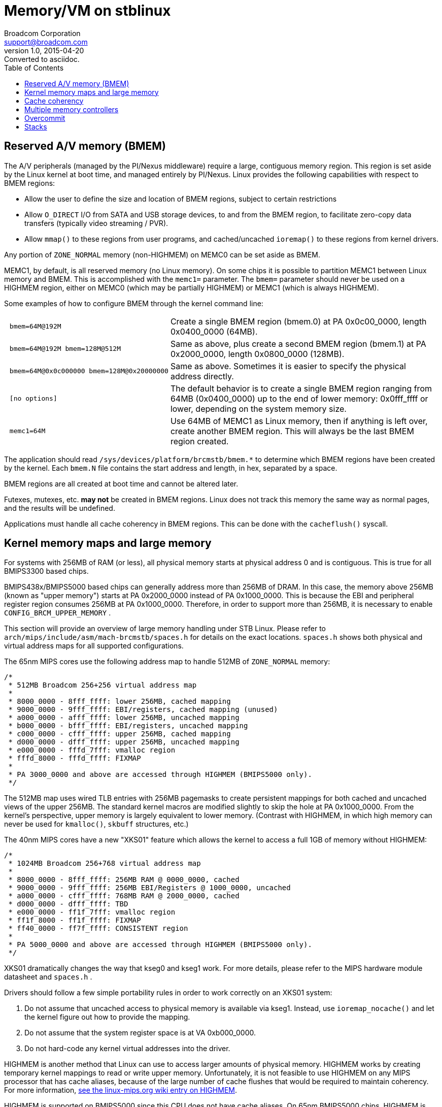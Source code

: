 = Memory/VM on stblinux
Broadcom Corporation <support@broadcom.com>
v1.0, 2015-04-20: Converted to asciidoc.
:toc:

== Reserved A/V memory (BMEM)

The A/V peripherals (managed by the PI/Nexus middleware) require a
large, contiguous memory region.  This region is set aside by the
Linux kernel at boot time, and managed entirely by PI/Nexus.  Linux
provides the following capabilities with respect to BMEM regions:

 * Allow the user to define the size and location of BMEM regions,
subject to certain restrictions

 * Allow `O_DIRECT` I/O from SATA and USB storage devices, to and
from the BMEM region, to facilitate zero-copy data transfers (typically
video streaming / PVR).

 * Allow `mmap()` to these regions from user programs, and
cached/uncached `ioremap()` to these regions from kernel drivers.

Any portion of `ZONE_NORMAL` memory (non-HIGHMEM) on MEMC0 can be
set aside as BMEM.


MEMC1, by default, is all reserved memory (no Linux memory).  On some
chips it is possible to partition MEMC1 between Linux memory and BMEM.
This is accomplished with the `memc1=` parameter.  The `bmem=`
parameter should never be used on a HIGHMEM region, either on MEMC0
(which may be partially HIGHMEM) or MEMC1 (which is always HIGHMEM).

Some examples of how to configure BMEM through the kernel command
line:

[cols="1l,3"]
|==================================================================

| bmem=64M@192M |
Create a single BMEM region (bmem.0) at PA 0x0c00_0000, length
0x0400_0000 (64MB).

| bmem=64M@192M bmem=128M@512M |
Same as above, plus create a second BMEM region (bmem.1) at PA
0x2000_0000, length 0x0800_0000 (128MB).

| bmem=64M@0x0c000000 bmem=128M@0x20000000 |
Same as above.  Sometimes it is easier to specify the physical
address directly.

| [no options] |
The default behavior is to create a single BMEM region ranging from
64MB (0x0400_0000) up to the end of lower memory: 0x0fff_ffff or
lower, depending on the system memory size.

| memc1=64M |
Use 64MB of MEMC1 as Linux memory, then if anything is left over,
create another BMEM region.  This will always be the last BMEM region
created.

|==================================================================

The application should read
`/sys/devices/platform/brcmstb/bmem.*` to determine which BMEM
regions have been created by the kernel.  Each `bmem.N` file
contains the start address and length, in hex, separated by a space.

BMEM regions are all created at boot time and cannot be altered later.

Futexes, mutexes, etc. *may not* be created in BMEM regions.  Linux
does not track this memory the same way as normal pages, and the results
will be undefined.

Applications must handle all cache coherency in BMEM regions.  This can
be done with the `cacheflush()` syscall.

== Kernel memory maps and large memory

For systems with 256MB of RAM (or less), all physical memory starts at
physical address 0 and is contiguous.  This is true for all BMIPS3300
based chips.

BMIPS438x/BMIPS5000 based chips can generally address more than 256MB of
DRAM.  In this case, the memory above 256MB (known as "upper memory")
starts at PA 0x2000_0000 instead of PA 0x1000_0000.  This is because the
EBI and peripheral register region consumes 256MB at PA 0x1000_0000.
Therefore, in order to support more than 256MB, it is necessary to enable
`CONFIG_BRCM_UPPER_MEMORY` .

This section will provide an overview of large memory handling under STB
Linux.  Please refer to
`arch/mips/include/asm/mach-brcmstb/spaces.h` for details on the
exact locations.  `spaces.h` shows both physical and virtual address
maps for all supported configurations.

The 65nm MIPS cores use the following address map to handle 512MB of
`ZONE_NORMAL` memory:


----
/*
 * 512MB Broadcom 256+256 virtual address map
 *
 * 8000_0000 - 8fff_ffff: lower 256MB, cached mapping
 * 9000_0000 - 9fff_ffff: EBI/registers, cached mapping (unused)
 * a000_0000 - afff_ffff: lower 256MB, uncached mapping
 * b000_0000 - bfff_ffff: EBI/registers, uncached mapping
 * c000_0000 - cfff_ffff: upper 256MB, cached mapping
 * d000_0000 - dfff_ffff: upper 256MB, uncached mapping
 * e000_0000 - fffd_7fff: vmalloc region
 * fffd_8000 - fffd_ffff: FIXMAP
 *
 * PA 3000_0000 and above are accessed through HIGHMEM (BMIPS5000 only).
 */
----

The 512MB map uses wired TLB entries with 256MB pagemasks to create
persistent mappings for both cached and uncached views of the upper
256MB.  The standard kernel macros are modified slightly to skip the
hole at PA 0x1000_0000.  From the kernel's perspective, upper memory
is largely equivalent to lower memory.  (Contrast with HIGHMEM, in
which high memory can never be used for `kmalloc()`, `skbuff`
structures, etc.)

The 40nm MIPS cores have a new "XKS01" feature which allows the kernel
to access a full 1GB of memory without HIGHMEM:

----
/*
 * 1024MB Broadcom 256+768 virtual address map
 *
 * 8000_0000 - 8fff_ffff: 256MB RAM @ 0000_0000, cached
 * 9000_0000 - 9fff_ffff: 256MB EBI/Registers @ 1000_0000, uncached
 * a000_0000 - cfff_ffff: 768MB RAM @ 2000_0000, cached
 * d000_0000 - dfff_ffff: TBD
 * e000_0000 - ff1f_7fff: vmalloc region
 * ff1f_8000 - ff1f_ffff: FIXMAP
 * ff40_0000 - ff7f_ffff: CONSISTENT region
 *
 * PA 5000_0000 and above are accessed through HIGHMEM (BMIPS5000 only).
 */
----

XKS01 dramatically changes the way that kseg0 and kseg1 work.  For more
details, please refer to the MIPS hardware module datasheet and
`spaces.h` .

Drivers should follow a few simple portability rules in order to work
correctly on an XKS01 system:

 1. Do not assume that uncached access to physical memory is available
via kseg1.  Instead, use `ioremap_nocache()` and let the kernel figure
out how to provide the mapping.

 2. Do not assume that the system register space is at VA 0xb000_0000.

 3. Do not hard-code any kernel virtual addresses into the driver.

HIGHMEM is another method that Linux can use to access larger amounts
of physical memory.  HIGHMEM works by creating temporary kernel
mappings to read or write upper memory.  Unfortunately, it is not
feasible to use HIGHMEM on any MIPS processor that has cache aliases,
because of the large number of cache flushes that would be required to
maintain coherency.  For more information,
http://www.linux-mips.org/wiki/Highmem"[see the linux-mips.org wiki
entry on HIGHMEM].

HIGHMEM is supported on BMIPS5000 since this CPU does not have cache
aliases.  On 65nm BMIPS5000 chips, HIGHMEM is used for all memory
above 512MB.  On 40nm BMIPS5000 chips, HIGHMEM is used for all memory
above 1GB (MEMC0) and any Linux memory in MEMC1.

All HIGHMEM and upper memory configurations have SPARSEMEM enabled by
default.  SPARSEMEM saves 2MB-10MB of system memory by avoiding the
creation of page descriptor (`struct page`) arrays for address space
that falls into one of the memory holes.

== Cache coherency

On most MIPS implementations, cache coherency must be explicitly
handled by software.  On stblinux, this generally means:

 * After writing instruction code to memory, the data cache (D$) must
   be flushed to write back the new instructions, then the instruction
   cache (I$) must be flushed so that it picks up the new code from
   memory or the L2.

 * In cases where cache aliases may be created, they need to be
   flushed out by the OS.  This problem affects systems with virtually
   indexed caches in which the page size is smaller than the way size.

 * Prior to a DMA operation, a D$ writeback/invalidate operation is
   performed on a range that covers the DMA buffer.  This ensures that
   dirty cache lines will not be written back during the DMA
   operation, and that stale data is purged from the cache so that the
   CPU sees the data written to the buffer by the device.

 * On processors with external second-level (L2) caches, such as the
   MIPS R34k, L2 cache lines will need to be manually flushed to
   maintain coherency during DMA operations.  On processors with
   integrated, exclusive L2 caches, such as BMIPS4380, this is not
   necessary.

The cacheflush() system call implementation has been enhanced on
stblinux in order to provide finer-grained flushing to user-mode
applications.  The default MIPS implementation flushes the entire cache,
but often the middleware needs to flush a smaller range.

BMIPS3300, BMIPS4380, and MIPS R34k cores in the Broadcom STB chips all
exhibit cache aliases when using the standard 4kB page size.  For instance,
on BMIPS4380, the D$ is 64kB and 4-way, so the way size is 16kB.  As long
as the way size is larger than the page size, the OS will need to take
steps to prevent cache aliases.

BMIPS5000 does not have cache aliases.

More information is available in `stblinux-2.6.37/Documentation/cachetlb.txt` .

Bionic libc (Android) has a non-standard cacheflush implementation
which calls `__clear_cache()` instead of the `cacheflush()` syscall.
This should be avoided because it does not cause the proper flags to
be passed to the kernel.

== Multiple memory controllers

Numerous STB chipsets have more than one memory controller (MEMC0,
MEMC1, ...).  The way Linux handles this memory varies, depending on
the chip architecture:

1. On most existing non-UMA designs, MEMC1 (and MEMC2, ...) are not
even accessible by the CPU.  Therefore, it is clear that any DRAM on
MEMC1 will not be part of the Linux memory pool, and cannot be mapped
into the process address space.  It is completely off limits except
for use as an A/V buffer region by the PI.  Examples: 7400; 7405 in
non-UMA mode.

2. For chips that support UMA mode, all system memory is "symmetric"
from a software perspective and can be allocated to Linux or PI as the
user sees fit.  There are no restrictions on any region with regard to
use by Linux.  Examples: 7405 in UMA mode; 7468/7550 (single MEMC).

3. On some designs, MEMC1 is accessible to the CPU but it is only
connected to the A/V clients.  It is *not* connected to Linux
peripherals like USB, GENET, SATA, MOCA, or EDU.  Example: 7420.
+
Due to this architectural limitation, it is not feasible to add this
memory to the Linux memory pool because the Linux drivers would not
know what to do if they were passed a pointer to DRAM that has no DMA
access.  Many common operations (such as PVR) assume zero-copy
transactions, and double-buffering is not an option.
+
However, it *is* possible to map regions from MEMC1 into the process
address space using `mmap()`.  They can be read and written from the
CPU using cached or uncached (O_SYNC) accesses, but DMA operations
such as direct I/O are prohibited.

4. On other designs, MEMC1 is accessible to the CPU and to all of the
Linux peripherals.  In cases like this, MEMC1 can be added to the
Linux memory pool, and any BMEM regions of that memory can be accessed
through `mmap()`.  Example: 7425.
+
For case #3, `malloc()` and similar functions will only allocate RAM
from the Linux memory pool on MEMC0.  However, the application can
always map MEMC1 directly.  This program demonstrates how to write a
simple allocator (`m1alloc()`) which uses MEMC1 instead of the Linux
memory pool:

----
#include <stdio.h>
#include <unistd.h>
#include <fcntl.h>
#include <sys/types.h>
#include <sys/stat.h>
#include <sys/mman.h>

#define MEMC1_START		0x60000000	/* for 7420 only */

static void *m1alloc(unsigned int len)
{
	static int fd = -1;
	static int page_size = 0;
	unsigned long addr, n_bytes;
	static void *free_ptr = (void *)MEMC1_START;

	if (fd == -1)
		fd = open("/dev/mem", O_RDWR);
	if (!page_size)
		page_size = getpagesize();
	n_bytes = ((len + page_size - 1) / page_size) * page_size;
	addr = (unsigned long)free_ptr;
	free_ptr += n_bytes;
	return mmap(NULL, n_bytes, (PROT_READ | PROT_WRITE | PROT_EXEC),
		MAP_SHARED, fd, addr);
}

int main(int argc, char **argv)
{
	void *a, *b, *c;

	a = m1alloc(4096);
	b = m1alloc(10000);
	c = m1alloc(1000);
	printf("Allocated memory at %p, %p, %p\n", a, b, c);
	return 0;
}
----

The application must ensure that the MEMC1 regions it uses do not
conflict with any regions in use by PI/Nexus or other processes/threads.
These regions may not be used for `O_DIRECT` I/O or any other
operation involving DMA to/from the Linux peripherals.

== Overcommit

The Linux kernel provides three options regarding memory overcommit.
These are covered in
`stblinux-2.6.37/Documentation/vm/overcommit-accounting` :

----
0	-	Heuristic overcommit handling. Obvious overcommits of
		address space are refused. Used for a typical system. It
		ensures a seriously wild allocation fails while allowing
		overcommit to reduce swap usage.  root is allowed to 
		allocate slighly more memory in this mode. This is the 
		default.

1	-	Always overcommit. Appropriate for some scientific
		applications.

2	-	Don't overcommit. The total address space commit
		for the system is not permitted to exceed swap + a
		configurable percentage (default is 50) of physical RAM.
		Depending on the percentage you use, in most situations
		this means a process will not be killed while accessing
		pages but will receive errors on memory allocation as
		appropriate.

The overcommit policy is set via the sysctl `vm.overcommit_memory'.

The overcommit percentage is set via `vm.overcommit_ratio'.
----

On most Linux systems, policy #0 (heuristic overcommit) is the
default.  However, many embedded programmers prefer policy #2 because
it is more deterministic and more closely resembles the behavior seen
on other embedded systems (or under an RTOS).

On Broadcom 2.6.18 kernels, policy #2 was the default unless swap was
enabled.  On Broadcom 2.6.31 and 2.6.37 kernels, policy #0 is the
default.

When using policy #2, malloc() may return NULL even though there is
still unused memory in the system.  Some ways to deal with this
include:

 * Increase the overcommit ratio.
 * Change the per-process and/or per-thread stack size (see below).
 * Switch to policy #0.

When using policy #0, memory allocations may succeed even though there
is insufficient physical memory to satisfy all outstanding
allocations.  Physical memory is only requested when the memory is
actually written to.  Therefore, seemingly innocuous events that may
cause a fresh page to be dirtied (even pushing an extra word onto the
stack) could trigger an out-of-memory (OOM) event.

Sample commands for changing the overcommit policy and ratio:

----
# echo 0 > /proc/sys/vm/overcommit_memory
# echo 60 > /proc/sys/vm/overcommit_ratio
----

== Stacks

The default size for process/thread stacks under MIPS Linux is 8MB.  In the
stblinux-2.6.18 kernel, this was reduced to 1MB.  On stblinux-2.6.31 and
2.6.37, the default value is retained.  Therefore, if overcommit policy #2
is used, the default stack size should be reduced, as the entire 8MB would
be taken out of the physical memory pool for every process and thread
otherwise.

There are several ways to adjust the stack size:

 * For pthreads, use the _attr_ argument to pthread_create() to
   request a different stack size.
 * The `ulimit -s` command may also be used to adjust the stack
   allocated to the current process, and any children forked off
   afterward.
 * If `ulimit -s` is set to allow an unlimited stack size,
   pthread_create() will default to 2MB (which is the
   architecture-specific default hard-coded in uClibc).  Otherwise,
   uClibc will use the `ulimit -s` setting for thread stacks.

In the reference kernels, 8kB is allocated for the kernel stack and for the
thread/task info structures on each process.  It may be possible to
increase the kernel stack by modifying
`stblinux-2.6.37/arch/mips/include/asm/thread_info.h` , although this is
not officially supported.

Sample code for adjusting the pthread stack size:

----
#include <pthread.h>;
#include <limits.h>;

pthread_t thread;
pthread_attr_t attr;

if(pthread_attr_init(&attr) != 0)
	return(FALSE);
if(pthread_attr_setstacksize(&attr, PTHREAD_STACK_MIN) != 0)
	return(FALSE);
if(pthread_create(&thread, &attr, start_routine, arg) != 0)
	return(FALSE);
----
